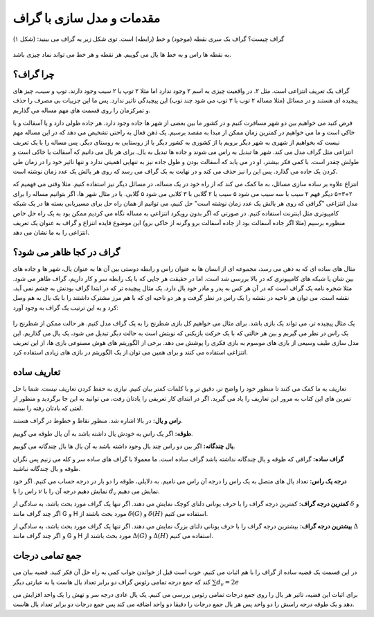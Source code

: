 مقدمات و مدل سازی با گراف
==========================

گراف چیست؟ گراف یک سری نقطه (موجود) و خط (رابطه) است. توی شکل زیر یه گراف می بینید:
(شکل ۱)

.. figure:: /_static/undirected_city.png
   :width: 50%
   :align: center
   :alt: گراف سیب و گلابی

به نقطه ها راس و به خط ها یال می گوییم. هر نقطه و هر خط می تواند نماد چیزی باشد.

چرا گراف؟
----------
گراف یک تعریف انتزاعی است. مثل ۲. در واقعیت چیزی به اسم ۲ وجود ندارد اما مثلا
۲ توپ یا ۲ سیب وجود دارند. توپ و سیب، چیز های پیچیده ای هستند و در مسائل
(مثلا مساله ۲ توپ با ۳ توپ می شود چند توپ)
این پیچیدگی تاثیر ندارد. پس ما این جزییات بی مصرف را حذف و تمرکزمان را روی
قسمت های مهم مساله می گذاریم.

فرض کنید می خواهیم بین دو شهر مسافرت کنیم و در کشور ما بین بعضی از شهر ها جاده وجود
دارد. هر جاده طولی دارد و یا آسفالت و یا خاکی است و ما می خواهیم در کمترین زمان
ممکن از مبدا به مقصد برسیم. یک ذهن فعال به راحتی تشخیص می دهد که در این مساله
مهم نیست که بخواهیم از شهری به شهر دیگر برویم یا از کشوری به کشور دیگر یا از
روستایی به روستای دیگر. پس مساله را با یک تعریف انتزاعی مثل گراف مدل می کند. شهر ها
تبدیل به راس می شوند و جاده ها تبدیل به یال. برای هر یال می دانیم که آسفالت یا خاکی است
و طولش چقدر است. با کمی فکر بیشتر، او در می یابد که آسفالت بودن و طول جاده نیز به تنهایی
اهمیتی ندارد و تنها تاثیر خود را در زمان طی کردن یک جاده می گذارد. پس این را نیز
حذف می کند و در نهایت به یک گراف می رسد که روی هر یالش یک عدد زمان نوشته است.

انتزاع علاوه بر ساده سازی مسائل، به ما کمک می کند که از راه خود در یک مساله، در مسائل
دیگر نیز استفاده کنیم. مثلا وقتی می فهمیم که ۲+۳=۵ دیگر فهم ۲ سیب با سه سیب می شود ۵ سیب
یا ۲ گلابی با ۳ کلابی می شود ۵ گلابی. یا در مثال شهر ها، اگر بتوانیم مساله را برای مدل
انتزاعی "گرافی که روی هر یالش یک عدد زمان نوشته است" حل کنیم، می توانیم از همان راه حل
برای مسیریابی بسته ها در یک شبکه کامپیوتری مثل اینترنت استفاده کنیم. در صورتی که
اگر بدون رویکرد انتزاعی به مساله نگاه می کردیم ممکن بود به یک راه حل خاص منظوره برسیم
(مثلا اگر جاده آسفالت بود از جاده آسفالت برو وگرنه از خاکی برو)
این موضوع فایده انتزاع و گراف به عنوان یک تعریف انتزاعی را به ما نشان می دهد.

گراف در کجا ظاهر می شود؟
--------------------------
مثال های ساده ای که به ذهن می رسد، مجموعه ای از انسان ها به عنوان راس و رابطه دوستی
بین آن ها به عنوان یال، شهر ها و جاده های بین شان یا شبکه های کامپیوتری که در بالا
بررسی شد است. اما در حقیقت هر جایی که با یک رابطه سر و کار داریم، گراف ظاهر می شود. مثلا
شجره نامه یک گراف است که در آن هر کس به پدر و مادر خود یال دارد. یک مثال پیچیده تر
که در ابتدا گراف بودنش به چشم نمی آید، نقشه است. می توان هر ناحیه در نقشه را یک راس
در نظر گرفت و هر دو ناحیه ای که با هم مرز مشترک داشتند را با یک یال به هم وصل کرد و
به این ترتیب یک گراف به وجود آورد:

.. figure:: /_static/naghshe.png
   :width: 80%
   :align: center
   :alt: تبدیل نقشه به گراف

یک مثال پیچیده تر، می تواند یک بازی باشد. برای مثال می خواهیم کل بازی شطرنج را
به یک گراف مدل کنیم. هر حالت ممکن از شطرنج را یک راس در نظر می گیریم و بین هر حالتی
که با یک حرکت بازیکنی که نوبتش است به حالت دیگر تبدیل می شود، یک یال می گذاریم. این
مدل سازی طیف وسیعی از بازی های موسوم به بازی فکری را پوشش می دهد. برخی از
الگوریتم های هوش مصنوعی
بازی ها، از این تعریف انتزاعی استفاده می کنند و برای همین می توان از یک الگوریتم در
بازی های زیادی استفاده کرد.

تعاریف ساده
------------

تعاریف به ما کمک می کنند تا منظور خود را واضح تر، دقیق تر و با کلمات کمتر بیان کنیم. نیازی
به حفظ کردن تعاریف نیست. شما با حل تمرین های این کتاب به مرور این تعاریف را یاد
می گیرید. اگر در ابتدای کار تعریفی را یادتان رفت، می توانید به این جا برگردید و
منظور از لغتی که یادتان رفته را ببینید.

**راس و یال:**
در بالا اشاره شد. منظور نقاط و خطوط در گراف هستند.

**طوقه:**
اگر یک راس به خودش یال داشته باشد به آن یال طوقه می گوییم.

**یال چندگانه:**
اگر بین دو راس چند یال وجود داشته باشد به آن یال ها یال چندگانه می گوییم.

**گراف ساده:**
گرافی که طوقه و یال چندگانه نداشته باشد گراف ساده است. ما معمولا با گراف های ساده
سر و کله می زنیم پس نگران طوقه و یال چندگانه نباشید.

**درجه یک راس:**
تعداد یال های متصل به یک راس را درجه آن راس می نامیم. به دلایلی، طوقه را دو بار در
درجه حساب می کنیم. اگر خود راس را با
:math:`v`
نمایش دهیم درجه آن را با
:math:`d_v`
نمایش می دهیم.

**کمترین درجه گراف:**
کمترین درجه گراف را با حرف یونانی دلتای کوچک نمایش می دهند. اگر تنها یک گراف
مورد بحث باشد، به سادگی از
:math:`\delta`
و اگر چند گراف مانند
G و H
مورد بحث باشند از
:math:`\delta (G)` و :math:`\delta (H)`
استفاده می کنیم.

**بیشترین درجه گراف:**
بیشترین درجه گراف را با حرف یونانی دلتای بزرگ نمایش می دهند. اگر تنها یک گراف
مورد بحث باشد، به سادگی از
:math:`\Delta`
و اگر چند گراف مانند
G و H
مورد بحث باشند از
:math:`\Delta (G)` و :math:`\Delta (H)`
استفاده می کنیم.

جمع تمامی درجات
-----------------
در این قسمت یک قضیه ساده از گراف را با هم اثبات می کنیم. خوب است قبل از خواندن جواب
کمی به راه حل آن فکر کنید. قضیه بیان می کند که جمع درجه تمامی رئوس گراف دو برابر
تعداد یال هاست یا به عبارتی دیگر
:math:`\sum d_v = 2e`

برای اثبات این قضیه، تاثیر هر یال را روی جمع درجات تمامی رئوس بررسی می کنیم. یک
یال عادی درجه سر و تهش را یک واحد افزایش می دهد و یک طوقه درجه راسش را دو واحد
پس هر یال جمع درجات را دقیقا دو واحد اضافه می کند پس جمع درجات دو برابر تعداد
یال هاست.
